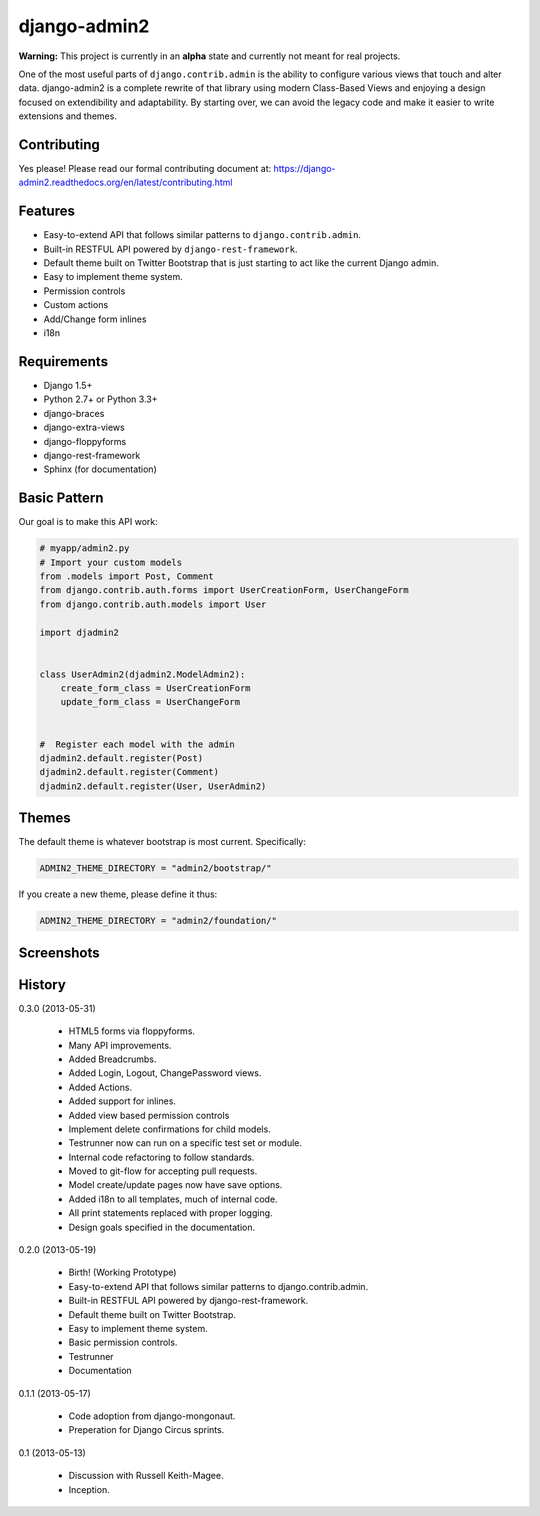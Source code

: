 ===============
django-admin2
===============

.. image:: https://travis-ci.org/pydanny/django-admin2.png
   :alt: Build Status
   :target: https://travis-ci.org/pydanny/django-admin2

**Warning:** This project is currently in an **alpha** state and currently not meant for real projects.

One of the most useful parts of ``django.contrib.admin`` is the ability to configure various views that touch and alter data. django-admin2 is a complete rewrite of that library using modern Class-Based Views and enjoying a design focused on extendibility and adaptability. By starting over, we can avoid the legacy code and make it easier to write extensions and themes.

Contributing
=============

Yes please! Please read our formal contributing document at: https://django-admin2.readthedocs.org/en/latest/contributing.html

Features
========

* Easy-to-extend API that follows similar patterns to ``django.contrib.admin``.
* Built-in RESTFUL API powered by ``django-rest-framework``.
* Default theme built on Twitter Bootstrap that is just starting to act like the current Django admin.
* Easy to implement theme system.
* Permission controls
* Custom actions
* Add/Change form inlines
* i18n


Requirements
=============

* Django 1.5+
* Python 2.7+ or Python 3.3+
* django-braces
* django-extra-views
* django-floppyforms
* django-rest-framework
* Sphinx (for documentation)

Basic Pattern
==============

Our goal is to make this API work:

.. code-block:: python

  # myapp/admin2.py
  # Import your custom models
  from .models import Post, Comment
  from django.contrib.auth.forms import UserCreationForm, UserChangeForm
  from django.contrib.auth.models import User

  import djadmin2


  class UserAdmin2(djadmin2.ModelAdmin2):
      create_form_class = UserCreationForm
      update_form_class = UserChangeForm


  #  Register each model with the admin
  djadmin2.default.register(Post)
  djadmin2.default.register(Comment)
  djadmin2.default.register(User, UserAdmin2)


Themes
========

The default theme is whatever bootstrap is most current. Specifically:

.. code-block:: python

    ADMIN2_THEME_DIRECTORY = "admin2/bootstrap/"

If you create a new theme, please define it thus:

.. code-block:: python

    ADMIN2_THEME_DIRECTORY = "admin2/foundation/"


Screenshots
===========

.. image:: screenshots/Site_administration.png
    :width: 722px
    :alt: Site administration
    :align: center
    :target: screenshots/Site_administration.png

.. image:: screenshots/Select_user.png
    :width: 722px
    :alt: Select user
    :align: center
    :target: screenshots/Select_user.png

.. image:: screenshots/Change_user.png
    :width: 722px
    :alt: Change user
    :align: center
    :target: screenshots/Change_user.png


History
=========

0.3.0 (2013-05-31)

  * HTML5 forms via floppyforms.
  * Many API improvements.
  * Added Breadcrumbs.
  * Added Login, Logout, ChangePassword views.
  * Added Actions.
  * Added support for inlines.
  * Added view based permission controls
  * Implement delete confirmations for child models.
  * Testrunner now can run on a specific test set or module.
  * Internal code refactoring to follow standards.
  * Moved to git-flow for accepting pull requests.
  * Model create/update pages now have save options.
  * Added i18n to all templates, much of internal code.
  * All print statements replaced with proper logging.
  * Design goals specified in the documentation.

0.2.0 (2013-05-19)

  * Birth! (Working Prototype)
  * Easy-to-extend API that follows similar patterns to django.contrib.admin.
  * Built-in RESTFUL API powered by django-rest-framework.
  * Default theme built on Twitter Bootstrap.
  * Easy to implement theme system.
  * Basic permission controls.
  * Testrunner
  * Documentation

0.1.1 (2013-05-17)

  * Code adoption from django-mongonaut.
  * Preperation for Django Circus sprints.

0.1 (2013-05-13)

  * Discussion with Russell Keith-Magee.
  * Inception.
